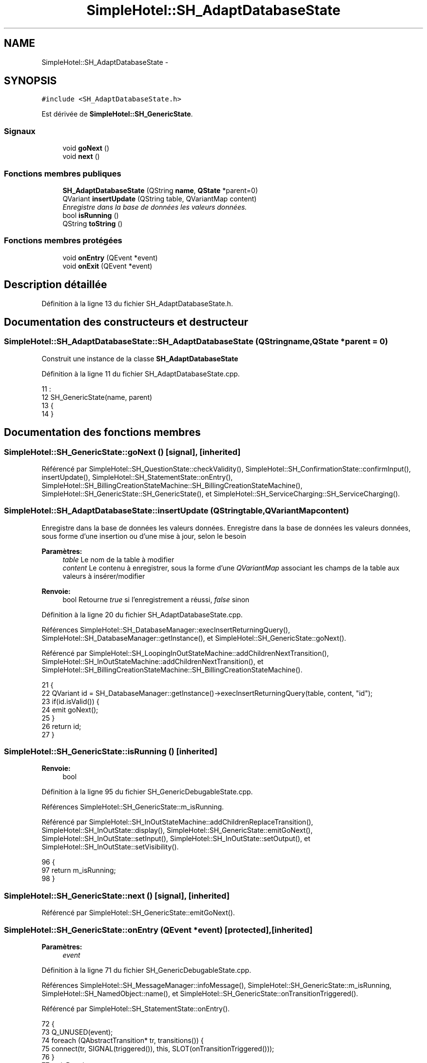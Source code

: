 .TH "SimpleHotel::SH_AdaptDatabaseState" 3 "Lundi Juin 24 2013" "Version 0.4" "PreCheck" \" -*- nroff -*-
.ad l
.nh
.SH NAME
SimpleHotel::SH_AdaptDatabaseState \- 
.SH SYNOPSIS
.br
.PP
.PP
\fC#include <SH_AdaptDatabaseState\&.h>\fP
.PP
Est dérivée de \fBSimpleHotel::SH_GenericState\fP\&.
.SS "Signaux"

.in +1c
.ti -1c
.RI "void \fBgoNext\fP ()"
.br
.ti -1c
.RI "void \fBnext\fP ()"
.br
.in -1c
.SS "Fonctions membres publiques"

.in +1c
.ti -1c
.RI "\fBSH_AdaptDatabaseState\fP (QString \fBname\fP, \fBQState\fP *parent=0)"
.br
.ti -1c
.RI "QVariant \fBinsertUpdate\fP (QString table, QVariantMap content)"
.br
.RI "\fIEnregistre dans la base de données les valeurs données\&. \fP"
.ti -1c
.RI "bool \fBisRunning\fP ()"
.br
.ti -1c
.RI "QString \fBtoString\fP ()"
.br
.in -1c
.SS "Fonctions membres protégées"

.in +1c
.ti -1c
.RI "void \fBonEntry\fP (QEvent *event)"
.br
.ti -1c
.RI "void \fBonExit\fP (QEvent *event)"
.br
.in -1c
.SH "Description détaillée"
.PP 
Définition à la ligne 13 du fichier SH_AdaptDatabaseState\&.h\&.
.SH "Documentation des constructeurs et destructeur"
.PP 
.SS "SimpleHotel::SH_AdaptDatabaseState::SH_AdaptDatabaseState (QStringname, \fBQState\fP *parent = \fC0\fP)"
Construit une instance de la classe \fBSH_AdaptDatabaseState\fP 
.PP
Définition à la ligne 11 du fichier SH_AdaptDatabaseState\&.cpp\&.
.PP
.nf
11                                                                          :
12     SH_GenericState(name, parent)
13 {
14 }
.fi
.SH "Documentation des fonctions membres"
.PP 
.SS "SimpleHotel::SH_GenericState::goNext ()\fC [signal]\fP, \fC [inherited]\fP"

.PP
Référencé par SimpleHotel::SH_QuestionState::checkValidity(), SimpleHotel::SH_ConfirmationState::confirmInput(), insertUpdate(), SimpleHotel::SH_StatementState::onEntry(), SimpleHotel::SH_BillingCreationStateMachine::SH_BillingCreationStateMachine(), SimpleHotel::SH_GenericState::SH_GenericState(), et SimpleHotel::SH_ServiceCharging::SH_ServiceCharging()\&.
.SS "SimpleHotel::SH_AdaptDatabaseState::insertUpdate (QStringtable, QVariantMapcontent)"

.PP
Enregistre dans la base de données les valeurs données\&. Enregistre dans la base de données les valeurs données, sous forme d'une insertion ou d'une mise à jour, selon le besoin
.PP
\fBParamètres:\fP
.RS 4
\fItable\fP Le nom de la table à modifier 
.br
\fIcontent\fP Le contenu à enregistrer, sous la forme d'une \fIQVariantMap\fP associant les champs de la table aux valeurs à insérer/modifier 
.RE
.PP
\fBRenvoie:\fP
.RS 4
bool Retourne \fItrue\fP si l'enregistrement a réussi, \fIfalse\fP sinon 
.RE
.PP

.PP
Définition à la ligne 20 du fichier SH_AdaptDatabaseState\&.cpp\&.
.PP
Références SimpleHotel::SH_DatabaseManager::execInsertReturningQuery(), SimpleHotel::SH_DatabaseManager::getInstance(), et SimpleHotel::SH_GenericState::goNext()\&.
.PP
Référencé par SimpleHotel::SH_LoopingInOutStateMachine::addChildrenNextTransition(), SimpleHotel::SH_InOutStateMachine::addChildrenNextTransition(), et SimpleHotel::SH_BillingCreationStateMachine::SH_BillingCreationStateMachine()\&.
.PP
.nf
21 {
22     QVariant id = SH_DatabaseManager::getInstance()->execInsertReturningQuery(table, content, "id");
23     if(id\&.isValid()) {
24         emit goNext();
25     }
26     return id;
27 }
.fi
.SS "SimpleHotel::SH_GenericState::isRunning ()\fC [inherited]\fP"

.PP
\fBRenvoie:\fP
.RS 4
bool 
.RE
.PP

.PP
Définition à la ligne 95 du fichier SH_GenericDebugableState\&.cpp\&.
.PP
Références SimpleHotel::SH_GenericState::m_isRunning\&.
.PP
Référencé par SimpleHotel::SH_InOutStateMachine::addChildrenReplaceTransition(), SimpleHotel::SH_InOutState::display(), SimpleHotel::SH_GenericState::emitGoNext(), SimpleHotel::SH_InOutState::setInput(), SimpleHotel::SH_InOutState::setOutput(), et SimpleHotel::SH_InOutState::setVisibility()\&.
.PP
.nf
96 {
97     return m_isRunning;
98 }
.fi
.SS "SimpleHotel::SH_GenericState::next ()\fC [signal]\fP, \fC [inherited]\fP"

.PP
Référencé par SimpleHotel::SH_GenericState::emitGoNext()\&.
.SS "SimpleHotel::SH_GenericState::onEntry (QEvent *event)\fC [protected]\fP, \fC [inherited]\fP"

.PP
\fBParamètres:\fP
.RS 4
\fIevent\fP 
.RE
.PP

.PP
Définition à la ligne 71 du fichier SH_GenericDebugableState\&.cpp\&.
.PP
Références SimpleHotel::SH_MessageManager::infoMessage(), SimpleHotel::SH_GenericState::m_isRunning, SimpleHotel::SH_NamedObject::name(), et SimpleHotel::SH_GenericState::onTransitionTriggered()\&.
.PP
Référencé par SimpleHotel::SH_StatementState::onEntry()\&.
.PP
.nf
72 {
73     Q_UNUSED(event);
74     foreach (QAbstractTransition* tr, transitions()) {
75         connect(tr, SIGNAL(triggered()), this, SLOT(onTransitionTriggered()));
76     }
77     m_isRunning = true;
78     this->blockSignals(!m_isRunning);
79     SH_MessageManager::infoMessage(QString("Machine: %1, entered state %2")\&.arg(machine()->objectName())\&.arg(name()));
80 }
.fi
.SS "SimpleHotel::SH_GenericState::onExit (QEvent *event)\fC [protected]\fP, \fC [inherited]\fP"

.PP
\fBParamètres:\fP
.RS 4
\fIevent\fP 
.RE
.PP

.PP
Définition à la ligne 87 du fichier SH_GenericDebugableState\&.cpp\&.
.PP
Références SimpleHotel::SH_MessageManager::infoMessage(), SimpleHotel::SH_GenericState::m_isRunning, et SimpleHotel::SH_NamedObject::name()\&.
.PP
Référencé par SimpleHotel::SH_InOutState::onExit()\&.
.PP
.nf
88 {
89     Q_UNUSED(event);
90     m_isRunning = false;
91     this->blockSignals(!m_isRunning);
92     SH_MessageManager::infoMessage(QString("Machine: %1, exited state %2")\&.arg(machine()->objectName())\&.arg(name()));
93 }
.fi
.SS "SimpleHotel::SH_GenericState::toString ()\fC [virtual]\fP, \fC [inherited]\fP"

.PP
\fBRenvoie:\fP
.RS 4
QString 
.RE
.PP

.PP
Réimplémentée à partir de \fBSimpleHotel::SH_NamedObject\fP\&.
.PP
Définition à la ligne 27 du fichier SH_GenericDebugableState\&.cpp\&.
.PP
Références SimpleHotel::SH_GenericStateMachine::toString(), et SimpleHotel::SH_NamedObject::toString()\&.
.PP
Référencé par SimpleHotel::SH_QuestionState::checkValidity(), SimpleHotel::SH_DateQuestionState::rawInput(), et SimpleHotel::SH_GenericStateMachine::toString()\&.
.PP
.nf
28 {
29     QStateMachine* machine = this->machine();
30     SH_InOutStateMachine* mach = qobject_cast<SH_InOutStateMachine *>(machine);
31     if(mach) {
32         return SH_NamedObject::toString()+ " [in "+mach->toString()+"] ";
33     } else {
34         return SH_NamedObject::toString();
35     }
36 }
.fi


.SH "Auteur"
.PP 
Généré automatiquement par Doxygen pour PreCheck à partir du code source\&.

